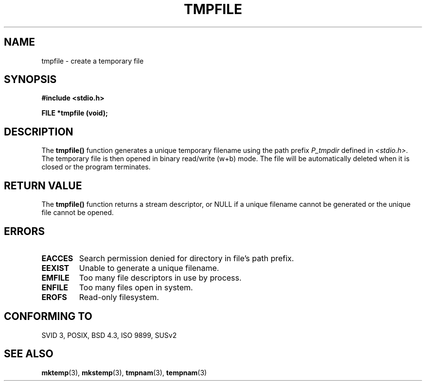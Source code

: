 .\" Copyright 1993 David Metcalfe (david@prism.demon.co.uk)
.\"
.\" Permission is granted to make and distribute verbatim copies of this
.\" manual provided the copyright notice and this permission notice are
.\" preserved on all copies.
.\"
.\" Permission is granted to copy and distribute modified versions of this
.\" manual under the conditions for verbatim copying, provided that the
.\" entire resulting derived work is distributed under the terms of a
.\" permission notice identical to this one
.\" 
.\" Since the Linux kernel and libraries are constantly changing, this
.\" manual page may be incorrect or out-of-date.  The author(s) assume no
.\" responsibility for errors or omissions, or for damages resulting from
.\" the use of the information contained herein.  The author(s) may not
.\" have taken the same level of care in the production of this manual,
.\" which is licensed free of charge, as they might when working
.\" professionally.
.\" 
.\" Formatted or processed versions of this manual, if unaccompanied by
.\" the source, must acknowledge the copyright and authors of this work.
.\"
.\" References consulted:
.\"     Linux libc source code
.\"     Lewine's _POSIX Programmer's Guide_ (O'Reilly & Associates, 1991)
.\"     386BSD man pages
.\" Modified Sat Jul 24 17:46:57 1993 by Rik Faith (faith@cs.unc.edu)
.TH TMPFILE 3  1993-04-03 "GNU" "Linux Programmer's Manual"
.SH NAME
tmpfile \- create a temporary file
.SH SYNOPSIS
.nf
.B #include <stdio.h>
.sp
.B FILE *tmpfile (void);
.fi
.SH DESCRIPTION
The \fBtmpfile()\fP function generates a unique temporary filename 
using the path prefix \fIP_tmpdir\fP defined in \fI<stdio.h>\fP.  
The temporary file is then opened in binary read/write (w+b) mode.
The file will be automatically deleted when it is closed or the
program terminates.
.SH "RETURN VALUE"
The \fBtmpfile()\fP function returns a stream descriptor, or NULL if
a unique filename cannot be generated or the unique file cannot be
opened.
.SH "ERRORS"
.TP 
.B EACCES
Search permission denied for directory in file's path prefix.
.TP
.B EEXIST
Unable to generate a unique filename.
.TP
.B EMFILE
Too many file descriptors in use by process.
.TP
.B ENFILE
Too many files open in system.
.TP
.B EROFS
Read-only filesystem.
.SH "CONFORMING TO"
SVID 3, POSIX, BSD 4.3, ISO 9899, SUSv2
.SH "SEE ALSO"
.BR mktemp (3),
.BR mkstemp (3),
.BR tmpnam (3),
.BR tempnam (3)
